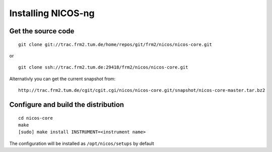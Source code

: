 Installing NICOS-ng
===================

Get the source code
-------------------

:: 

  git clone git://trac.frm2.tum.de/home/repos/git/frm2/nicos/nicos-core.git

or

::

  git clone ssh://trac.frm2.tum.de:29418/frm2/nicos/nicos-core.git

Alternativly you can get the current snapshot from::

  http://trac.frm2.tum.de/cgit/cgit.cgi/nicos/nicos-core.git/snapshot/nicos-core-master.tar.bz2

Configure and build the distribution
------------------------------------

::

  cd nicos-core
  make
  [sudo] make install INSTRUMENT=<instrument name>

The configuration will be installed as 
``/opt/nicos/setups`` by default
 
